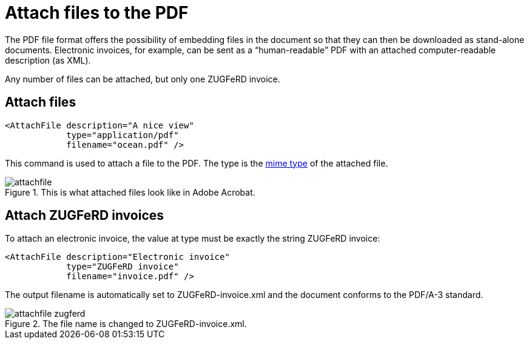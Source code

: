 [[ch-attachments]]
= Attach files to the PDF

The PDF file format offers the possibility of embedding files in the document so that they can then be downloaded as stand-alone documents. Electronic invoices, for example, can be sent as a “human-readable” PDF with an attached computer-readable description (as XML).

Any number of files can be attached, but only one ZUGFeRD invoice.

== Attach files

[source, xml]
-------------------------------------------------------------------------------
<AttachFile description="A nice view"
            type="application/pdf"
            filename="ocean.pdf" />
-------------------------------------------------------------------------------

This command is used to attach a file to the PDF. The type is the https://en.wikipedia.org/wiki/Media_type[mime type] of the attached file.


.This is what attached files look like in Adobe Acrobat.
image::attachfile.png[]


[.profeature]
== Attach ZUGFeRD invoices

To attach an electronic invoice, the value at type must be exactly the string ZUGFeRD invoice:

[source, xml]
-------------------------------------------------------------------------------
<AttachFile description="Electronic invoice"
            type="ZUGFeRD invoice"
            filename="invoice.pdf" />
-------------------------------------------------------------------------------


The output filename is automatically set to ZUGFeRD-invoice.xml and the document conforms to the PDF/A-3 standard.

.The file name is changed to ZUGFeRD-invoice.xml.
image::attachfile-zugferd.png[]

// EOF

